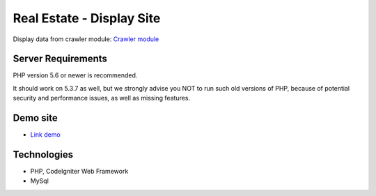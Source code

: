 ###################
Real Estate - Display Site
###################

Display data from crawler module: `Crawler module <https://github.com/jnguyen095/HomeLand>`_

*******************
Server Requirements
*******************

PHP version 5.6 or newer is recommended.

It should work on 5.3.7 as well, but we strongly advise you NOT to run
such old versions of PHP, because of potential security and performance
issues, as well as missing features.


*********
Demo site
*********

-  `Link demo <https://nnkhang.000webhostapp.com>`_

***************
Technologies
***************

- PHP, CodeIgniter Web Framework
- MySql

